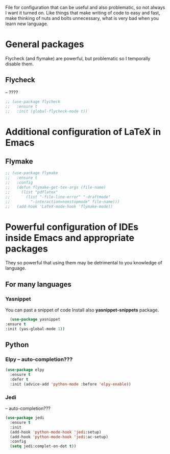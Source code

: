 #+TITLE Overpowered cofiguration for Emacs


File for configuration that can be useful and also problematic, so not always I want it turned on. Like things that make writing of code to easy and fast, make thinking of nuts and bolts unnecessary, what is very bad when you learn new language.



* General packages
  Flycheck (and flymake) are powerful, but problematic so I temporally disable
  them.
** Flycheck
   -- ????
   #+BEGIN_SRC emacs-lisp
     ;; (use-package flycheck
     ;;   :ensure t
     ;;   :init (global-flycheck-mode t))
   #+END_SRC


* Additional configuration of LaTeX in Emacs
** Flymake
   #+BEGIN_SRC emacs-lisp
     ;; (use-package flymake
     ;;   :ensure t
     ;;   :config
     ;;   (defun flymake-get-tex-args (file-name)
     ;;     (list "pdflatex"
     ;; 	  (list "-file-line-error" "-draftmode"
     ;; 		"-interaction=nonstopmode" file-name)))
     ;;   (add-hook 'LaTeX-mode-hook 'flymake-mode))
   #+END_SRC



* Powerful configuration of IDEs inside Emacs and appropriate packages
  They so powerful that using them may be detrimental to you knowledge of
  language.

** For many languages
*** Yasnippet
    You can past a snippet of code
    Install also *yasnippet-snippets* package.
    #+BEGIN_SRC emacs-lisp
      (use-package yasnippet
	:ensure t
	:init (yas-global-mode 1))
    #+END_SRC


** Python
*** Elpy -- auto-completion???
#+BEGIN_SRC emacs-lisp
  (use-package elpy
    :ensure t
    :defer t
    :init (advice-add 'python-mode :before 'elpy-enable))
#+END_SRC

*** Jedi
-- auto-completion???
#+BEGIN_SRC emacs-lisp
  (use-package jedi
    :ensure t
    :init
    (add-hook 'python-mode-hook 'jedi:setup)
    (add-hook 'python-mode-hook 'jedi:ac-setup)
    :config
    (setq jedi:complet-on-dot t))
#+END_SRC
